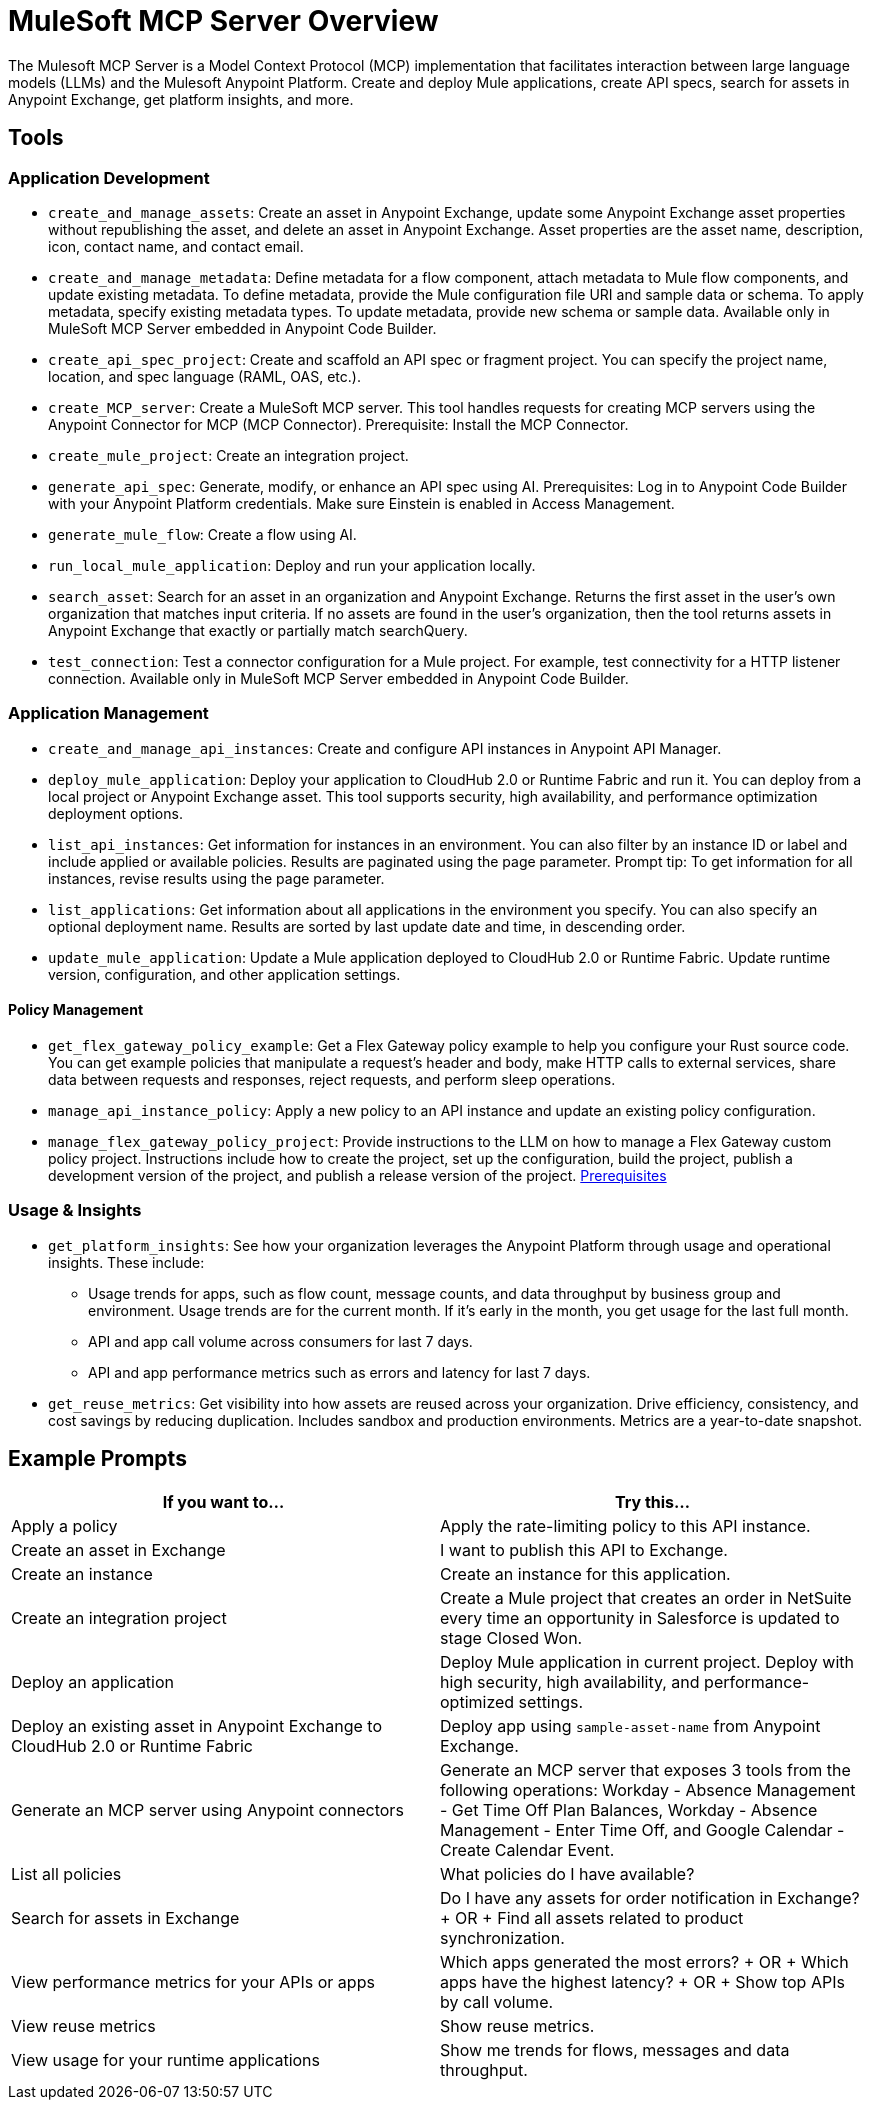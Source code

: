 = MuleSoft MCP Server Overview

The Mulesoft MCP Server is a Model Context Protocol (MCP) implementation that facilitates interaction between large language models (LLMs) and the Mulesoft Anypoint Platform. Create and deploy Mule applications, create API specs, search for assets in Anypoint Exchange, get platform insights, and more.

== Tools
=== Application Development
* `create_and_manage_assets`: Create an asset in Anypoint Exchange, update some Anypoint Exchange asset properties without republishing the asset, and delete an asset in Anypoint Exchange. Asset properties are the asset name, description, icon, contact name, and contact email.

* `create_and_manage_metadata`: Define metadata for a flow component, attach metadata to Mule flow components, and update existing metadata. To define metadata, provide the Mule configuration file URI and sample data or schema. To apply metadata, specify existing metadata types. To update metadata, provide new schema or sample data. Available only in MuleSoft MCP Server embedded in Anypoint Code Builder.

* `create_api_spec_project`: Create and scaffold an API spec or fragment project. You can specify the project name, location, and spec language (RAML, OAS, etc.).

* `create_MCP_server`: Create a MuleSoft MCP server. This tool handles requests for creating MCP servers using the Anypoint Connector for MCP (MCP Connector). Prerequisite: Install the MCP Connector.

* `create_mule_project`: Create an integration project.

* `generate_api_spec`: Generate, modify, or enhance an API spec using AI. Prerequisites: Log in to Anypoint Code Builder with your Anypoint Platform credentials. Make sure Einstein is enabled in Access Management.

* `generate_mule_flow`: Create a flow using AI.

* `run_local_mule_application`: Deploy and run your application locally.

* `search_asset`: Search for an asset in an organization and Anypoint Exchange. Returns the first asset in the user's own organization that matches input criteria. If no assets are found in the user's organization, then the tool returns assets in Anypoint Exchange that exactly or partially match searchQuery.

* `test_connection`: Test a connector configuration for a Mule project. For example, test connectivity for a HTTP listener connection. Available only in MuleSoft MCP Server embedded in Anypoint Code Builder.

=== Application Management
* `create_and_manage_api_instances`: Create and configure API instances in Anypoint API Manager.

* `deploy_mule_application`: Deploy your application to CloudHub 2.0 or Runtime Fabric and run it. You can deploy from a local project or Anypoint Exchange asset. This tool supports security, high availability, and performance optimization deployment options. 

* `list_api_instances`: Get information for instances in an environment. You can also filter by an instance ID or label and include applied or available policies. Results are paginated using the page parameter. Prompt tip: To get information for all instances, revise results using the page parameter.

* `list_applications`: Get information about all applications in the environment you specify. You can also specify an optional deployment name. Results are sorted by last update date and time, in descending order.

* `update_mule_application`: Update a Mule application deployed to CloudHub 2.0 or Runtime Fabric. Update runtime version, configuration, and other application settings.

==== Policy Management
* `get_flex_gateway_policy_example`: Get a Flex Gateway policy example to help you configure your Rust source code. You can get example policies that manipulate a request's header and body, make HTTP calls to external services, share data between requests and responses, reject requests, and perform sleep operations.

* `manage_api_instance_policy`: Apply a new policy to an API instance and update an existing policy configuration.

* `manage_flex_gateway_policy_project`: Provide instructions to the LLM on how to manage a Flex Gateway custom policy project. Instructions include how to create the project, set up the configuration, build the project, publish a development version of the project, and publish a release version of the project. https://docs.mulesoft.com/pdk/latest/policies-pdk-prerequisites[Prerequisites]

=== Usage & Insights
* `get_platform_insights`: See how your organization leverages the Anypoint Platform through usage and operational insights. These include:
** Usage trends for apps, such as flow count, message counts, and data throughput by business group and environment. Usage trends are for the current month. If it's early in the month, you get usage for the last full month.
** API and app call volume across consumers for last 7 days.
** API and app performance metrics such as errors and latency for last 7 days.

* `get_reuse_metrics`: Get visibility into how assets are reused across your organization. Drive efficiency, consistency, and cost savings by reducing duplication. Includes sandbox and production environments. Metrics are a year-to-date snapshot.

== Example Prompts

[cols="1,1"]
|===
|If you want to... |Try this... 

|Apply a policy
|Apply the rate-limiting policy to this API instance. 

|Create an asset in Exchange
|I want to publish this API to Exchange.

|Create an instance
|Create an instance for this application.

|Create an integration project
|Create a Mule project that creates an order in NetSuite every time an opportunity in Salesforce is updated to stage Closed Won.

|Deploy an application
|Deploy Mule application in current project. Deploy with high security, high availability, and performance-optimized settings.

|Deploy an existing asset in Anypoint Exchange to CloudHub 2.0 or Runtime Fabric
|Deploy app using `sample-asset-name` from Anypoint Exchange.  

|Generate an MCP server using Anypoint connectors
|Generate an MCP server that exposes 3 tools from the following operations: Workday - Absence Management - Get Time Off Plan Balances, Workday - Absence Management - Enter Time Off, and Google Calendar - Create Calendar Event.

|List all policies
|What policies do I have available?

|Search for assets in Exchange
|Do I have any assets for order notification in Exchange? + OR + Find all assets related to product synchronization.

|View performance metrics for your APIs or apps   
|Which apps generated the most errors? + OR + Which apps have the highest latency? + OR + Show top APIs by call volume.

|View reuse metrics
|Show reuse metrics.

|View usage for your runtime applications
|Show me trends for flows, messages and data throughput.
|===
